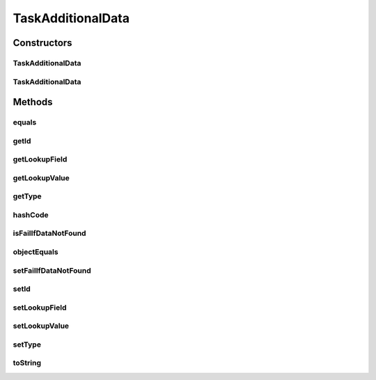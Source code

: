 .. java:import:: org.codehaus.jackson.annotate JsonIgnore

.. java:import:: java.io Serializable

.. java:import:: java.util Objects

TaskAdditionalData
==================

.. java:package:: org.motechproject.tasks.domain
   :noindex:

.. java:type:: @Deprecated public class TaskAdditionalData implements Serializable

Constructors
------------
TaskAdditionalData
^^^^^^^^^^^^^^^^^^

.. java:constructor:: public TaskAdditionalData()
   :outertype: TaskAdditionalData

TaskAdditionalData
^^^^^^^^^^^^^^^^^^

.. java:constructor:: public TaskAdditionalData(Long id, String type, String lookupField, String lookupValue, boolean failIfDataNotFound)
   :outertype: TaskAdditionalData

Methods
-------
equals
^^^^^^

.. java:method:: @Override public boolean equals(Object obj)
   :outertype: TaskAdditionalData

getId
^^^^^

.. java:method:: public Long getId()
   :outertype: TaskAdditionalData

getLookupField
^^^^^^^^^^^^^^

.. java:method:: public String getLookupField()
   :outertype: TaskAdditionalData

getLookupValue
^^^^^^^^^^^^^^

.. java:method:: public String getLookupValue()
   :outertype: TaskAdditionalData

getType
^^^^^^^

.. java:method:: public String getType()
   :outertype: TaskAdditionalData

hashCode
^^^^^^^^

.. java:method:: @Override public int hashCode()
   :outertype: TaskAdditionalData

isFailIfDataNotFound
^^^^^^^^^^^^^^^^^^^^

.. java:method:: public boolean isFailIfDataNotFound()
   :outertype: TaskAdditionalData

objectEquals
^^^^^^^^^^^^

.. java:method:: @JsonIgnore public boolean objectEquals(Long id, String type)
   :outertype: TaskAdditionalData

setFailIfDataNotFound
^^^^^^^^^^^^^^^^^^^^^

.. java:method:: public void setFailIfDataNotFound(boolean failIfDataNotFound)
   :outertype: TaskAdditionalData

setId
^^^^^

.. java:method:: public void setId(Long id)
   :outertype: TaskAdditionalData

setLookupField
^^^^^^^^^^^^^^

.. java:method:: public void setLookupField(String lookupField)
   :outertype: TaskAdditionalData

setLookupValue
^^^^^^^^^^^^^^

.. java:method:: public void setLookupValue(String lookupValue)
   :outertype: TaskAdditionalData

setType
^^^^^^^

.. java:method:: public void setType(String type)
   :outertype: TaskAdditionalData

toString
^^^^^^^^

.. java:method:: @Override public String toString()
   :outertype: TaskAdditionalData

